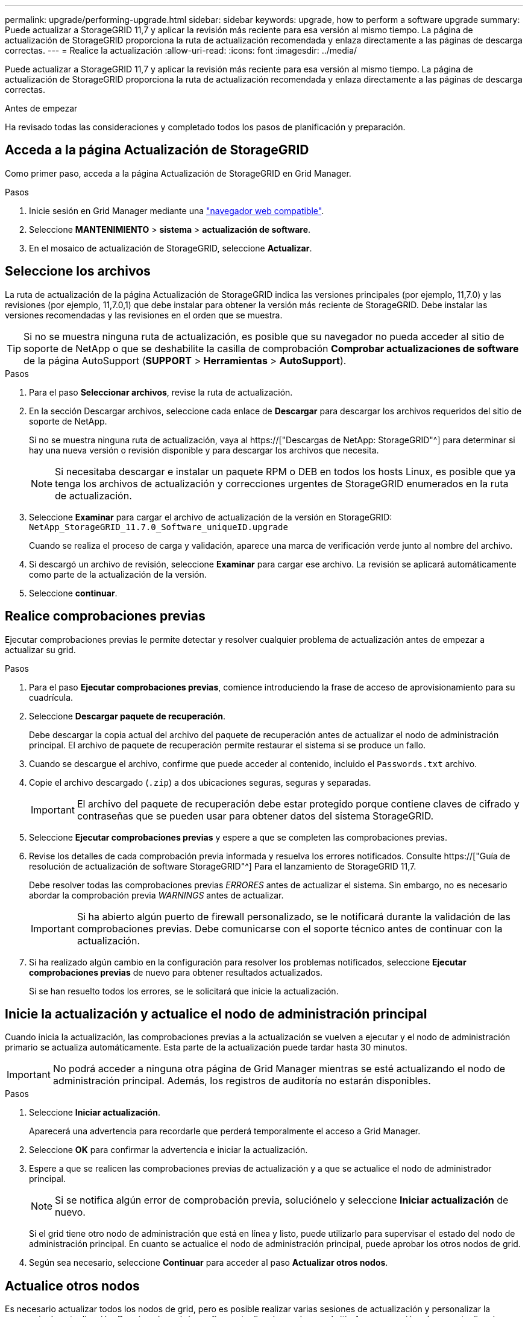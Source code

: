 ---
permalink: upgrade/performing-upgrade.html 
sidebar: sidebar 
keywords: upgrade, how to perform a software upgrade 
summary: Puede actualizar a StorageGRID 11,7 y aplicar la revisión más reciente para esa versión al mismo tiempo. La página de actualización de StorageGRID proporciona la ruta de actualización recomendada y enlaza directamente a las páginas de descarga correctas. 
---
= Realice la actualización
:allow-uri-read: 
:icons: font
:imagesdir: ../media/


[role="lead"]
Puede actualizar a StorageGRID 11,7 y aplicar la revisión más reciente para esa versión al mismo tiempo. La página de actualización de StorageGRID proporciona la ruta de actualización recomendada y enlaza directamente a las páginas de descarga correctas.

.Antes de empezar
Ha revisado todas las consideraciones y completado todos los pasos de planificación y preparación.



== Acceda a la página Actualización de StorageGRID

Como primer paso, acceda a la página Actualización de StorageGRID en Grid Manager.

.Pasos
. Inicie sesión en Grid Manager mediante una link:../admin/web-browser-requirements.html["navegador web compatible"].
. Seleccione *MANTENIMIENTO* > *sistema* > *actualización de software*.
. En el mosaico de actualización de StorageGRID, seleccione *Actualizar*.




== Seleccione los archivos

La ruta de actualización de la página Actualización de StorageGRID indica las versiones principales (por ejemplo, 11,7.0) y las revisiones (por ejemplo, 11,7.0,1) que debe instalar para obtener la versión más reciente de StorageGRID. Debe instalar las versiones recomendadas y las revisiones en el orden que se muestra.


TIP: Si no se muestra ninguna ruta de actualización, es posible que su navegador no pueda acceder al sitio de soporte de NetApp o que se deshabilite la casilla de comprobación *Comprobar actualizaciones de software* de la página AutoSupport (*SUPPORT* > *Herramientas* > *AutoSupport*).

.Pasos
. Para el paso *Seleccionar archivos*, revise la ruta de actualización.
. En la sección Descargar archivos, seleccione cada enlace de *Descargar* para descargar los archivos requeridos del sitio de soporte de NetApp.
+
Si no se muestra ninguna ruta de actualización, vaya al https://["Descargas de NetApp: StorageGRID"^] para determinar si hay una nueva versión o revisión disponible y para descargar los archivos que necesita.

+

NOTE: Si necesitaba descargar e instalar un paquete RPM o DEB en todos los hosts Linux, es posible que ya tenga los archivos de actualización y correcciones urgentes de StorageGRID enumerados en la ruta de actualización.

. Seleccione *Examinar* para cargar el archivo de actualización de la versión en StorageGRID: `NetApp_StorageGRID_11.7.0_Software_uniqueID.upgrade`
+
Cuando se realiza el proceso de carga y validación, aparece una marca de verificación verde junto al nombre del archivo.

. Si descargó un archivo de revisión, seleccione *Examinar* para cargar ese archivo. La revisión se aplicará automáticamente como parte de la actualización de la versión.
. Seleccione *continuar*.




== Realice comprobaciones previas

Ejecutar comprobaciones previas le permite detectar y resolver cualquier problema de actualización antes de empezar a actualizar su grid.

.Pasos
. Para el paso *Ejecutar comprobaciones previas*, comience introduciendo la frase de acceso de aprovisionamiento para su cuadrícula.
. Seleccione *Descargar paquete de recuperación*.
+
Debe descargar la copia actual del archivo del paquete de recuperación antes de actualizar el nodo de administración principal. El archivo de paquete de recuperación permite restaurar el sistema si se produce un fallo.

. Cuando se descargue el archivo, confirme que puede acceder al contenido, incluido el `Passwords.txt` archivo.
. Copie el archivo descargado (`.zip`) a dos ubicaciones seguras, seguras y separadas.
+

IMPORTANT: El archivo del paquete de recuperación debe estar protegido porque contiene claves de cifrado y contraseñas que se pueden usar para obtener datos del sistema StorageGRID.

. Seleccione *Ejecutar comprobaciones previas* y espere a que se completen las comprobaciones previas.
. Revise los detalles de cada comprobación previa informada y resuelva los errores notificados. Consulte https://["Guía de resolución de actualización de software StorageGRID"^] Para el lanzamiento de StorageGRID 11,7.
+
Debe resolver todas las comprobaciones previas _ERRORES_ antes de actualizar el sistema. Sin embargo, no es necesario abordar la comprobación previa _WARNINGS_ antes de actualizar.

+

IMPORTANT: Si ha abierto algún puerto de firewall personalizado, se le notificará durante la validación de las comprobaciones previas. Debe comunicarse con el soporte técnico antes de continuar con la actualización.

. Si ha realizado algún cambio en la configuración para resolver los problemas notificados, seleccione *Ejecutar comprobaciones previas* de nuevo para obtener resultados actualizados.
+
Si se han resuelto todos los errores, se le solicitará que inicie la actualización.





== Inicie la actualización y actualice el nodo de administración principal

Cuando inicia la actualización, las comprobaciones previas a la actualización se vuelven a ejecutar y el nodo de administración primario se actualiza automáticamente. Esta parte de la actualización puede tardar hasta 30 minutos.


IMPORTANT: No podrá acceder a ninguna otra página de Grid Manager mientras se esté actualizando el nodo de administración principal. Además, los registros de auditoría no estarán disponibles.

.Pasos
. Seleccione *Iniciar actualización*.
+
Aparecerá una advertencia para recordarle que perderá temporalmente el acceso a Grid Manager.

. Seleccione *OK* para confirmar la advertencia e iniciar la actualización.
. Espere a que se realicen las comprobaciones previas de actualización y a que se actualice el nodo de administrador principal.
+

NOTE: Si se notifica algún error de comprobación previa, soluciónelo y seleccione *Iniciar actualización* de nuevo.

+
Si el grid tiene otro nodo de administración que está en línea y listo, puede utilizarlo para supervisar el estado del nodo de administración principal. En cuanto se actualice el nodo de administración principal, puede aprobar los otros nodos de grid.

. Según sea necesario, seleccione *Continuar* para acceder al paso *Actualizar otros nodos*.




== Actualice otros nodos

Es necesario actualizar todos los nodos de grid, pero es posible realizar varias sesiones de actualización y personalizar la secuencia de actualización. Por ejemplo, quizás prefiera actualizar los nodos en el sitio A en una sesión y luego actualizar los nodos del sitio B en una sesión posterior. Si elige realizar la actualización en más de una sesión, tenga en cuenta que no podrá comenzar a usar las nuevas funciones hasta que se hayan actualizado todos los nodos.

Si el orden en el que se actualizan los nodos es importante, apruebe los nodos o grupos de nodos de uno en uno y espere a que la actualización se complete en cada nodo antes de aprobar el siguiente nodo o grupo de nodos.


IMPORTANT: Cuando la actualización se inicia en un nodo de grid, los servicios de ese nodo se detienen. Más tarde, el nodo de grid se reinicia. Para evitar interrupciones del servicio para las aplicaciones cliente que se comunican con el nodo, no apruebe la actualización de un nodo a menos que esté seguro de que el nodo está listo para detenerse y reiniciarse. Según sea necesario, programe una ventana de mantenimiento o notifique a los clientes.

.Pasos
. Para el paso *Actualizar otros nodos*, revise el Resumen, que proporciona la hora de inicio de la actualización en su conjunto y el estado de cada tarea de actualización principal.
+
** *Start upgrade service* es la primera tarea de actualización. Durante esta tarea, el archivo de software se distribuye a los nodos de grid y el servicio de actualización se inicia en cada nodo.
** Cuando se complete la tarea *Iniciar servicio de actualización*, se iniciará la tarea *Actualizar otros nodos de grid* y se le pedirá que descargue una nueva copia del Paquete de recuperación.


. Cuando se le solicite, introduzca la frase de contraseña de aprovisionamiento y descargue una nueva copia del paquete de recuperación.
+

IMPORTANT: Debe descargar una nueva copia del archivo del paquete de recuperación después de actualizar el nodo de administración principal. El archivo de paquete de recuperación permite restaurar el sistema si se produce un fallo.

. Revise las tablas de estado para cada tipo de nodo. Hay tablas para nodos de administración no principales, nodos de puerta de enlace, nodos de almacenamiento y nodos de archivado.
+
Un nodo de cuadrícula puede estar en una de estas etapas cuando aparecen las tablas por primera vez:

+
** Desembalaje de la actualización
** Descarga
** En espera de ser aprobado


. [[APPROVAL-STEP]]Cuando esté listo para seleccionar nodos de cuadrícula para la actualización (o si necesita anular la aprobación de los nodos seleccionados), siga estas instrucciones:
+
[cols="1a,1a"]
|===
| Tarea | Instrucción 


 a| 
Busque nodos específicos para aprobar, como todos los nodos de un sitio concreto
 a| 
Introduzca la cadena de búsqueda en el campo *Search*



 a| 
Seleccione todos los nodos para actualizar
 a| 
Seleccione *Aprobar todos los nodos*



 a| 
Seleccione todos los nodos del mismo tipo para la actualización (por ejemplo, todos los nodos de almacenamiento)
 a| 
Seleccione el botón *Aprobar todo* para el tipo de nodo

Si aprueba más de un nodo del mismo tipo, los nodos se actualizarán de uno en uno.



 a| 
Seleccione un nodo individual para actualizar
 a| 
Seleccione el botón *Aprobar* para el nodo



 a| 
Posponga la actualización en todos los nodos seleccionados
 a| 
Seleccione *Unapprove all nodes*



 a| 
Posponga la actualización en todos los nodos seleccionados del mismo tipo
 a| 
Seleccione el botón *Unapprove All* para el tipo de nodo



 a| 
Posponga la actualización en un nodo individual
 a| 
Seleccione el botón *Unapprove* para el nodo

|===
. Espere a que los nodos aprobados continúen por estas etapas de actualización:
+
** Aprobado y a la espera de actualización
** Deteniendo servicios
+

NOTE: No se puede eliminar un nodo cuando su etapa alcanza *parando servicios*. El botón *Unapprove* está desactivado.

** Parando contenedor
** Limpieza de imágenes de Docker
** Actualizando paquetes de SO base
+

NOTE: Cuando un nodo de dispositivo llega a esta etapa, se actualiza el software del instalador de dispositivos StorageGRID del dispositivo. Este proceso automatizado garantiza que la versión del instalador de dispositivos StorageGRID permanezca sincronizada con la versión del software StorageGRID.

** Reiniciando
+

IMPORTANT: Es posible que algunos modelos de dispositivos se reinicien varias veces para actualizar el firmware y el BIOS.

** Realizando pasos después del reinicio
** Iniciando servicios
** Listo


. Repita el <<approval-step,paso de aprobación>> tantas veces como sea necesario hasta que se hayan actualizado todos los nodos de grid.




== Se completó la actualización

Cuando todos los nodos de grid han completado las etapas de actualización, la tarea *Actualizar otros nodos de grid* se muestra como completada. Las tareas de actualización restantes se ejecutan automáticamente en segundo plano.

.Pasos
. Tan pronto como se complete la tarea *Habilitar funciones* (que ocurre rápidamente), puede comenzar a usar el link:whats-new.html["otras nuevas"] En la versión actualizada de StorageGRID.
. Durante la tarea *Upgrade database*, el proceso de actualización comprueba cada nodo para verificar que la base de datos Cassandra no necesita ser actualizada.
+

NOTE: La actualización de StorageGRID 11,6 a 11,7 no requiere una actualización de la base de datos Cassandra; sin embargo, el servicio Cassandra se detendrá y se reiniciará en cada nodo de almacenamiento. En las próximas versiones de la función StorageGRID, el paso de actualización de la base de datos de Cassandra podría tardar varios días en completarse.

. Cuando la tarea *Upgrade database* se haya completado, espere unos minutos hasta que se completen los pasos *Final upgrade*.
. Cuando se hayan completado los *Pasos de actualización finales*, la actualización se realizará. El primer paso, *Seleccionar archivos*, se vuelve a mostrar con un banner de éxito verde.
. Compruebe que las operaciones de grid se han vuelto a la normalidad:
+
.. Compruebe que los servicios funcionan con normalidad y que no hay alertas inesperadas.
.. Confirmar que las conexiones de los clientes con el sistema StorageGRID funcionan tal como se espera.



